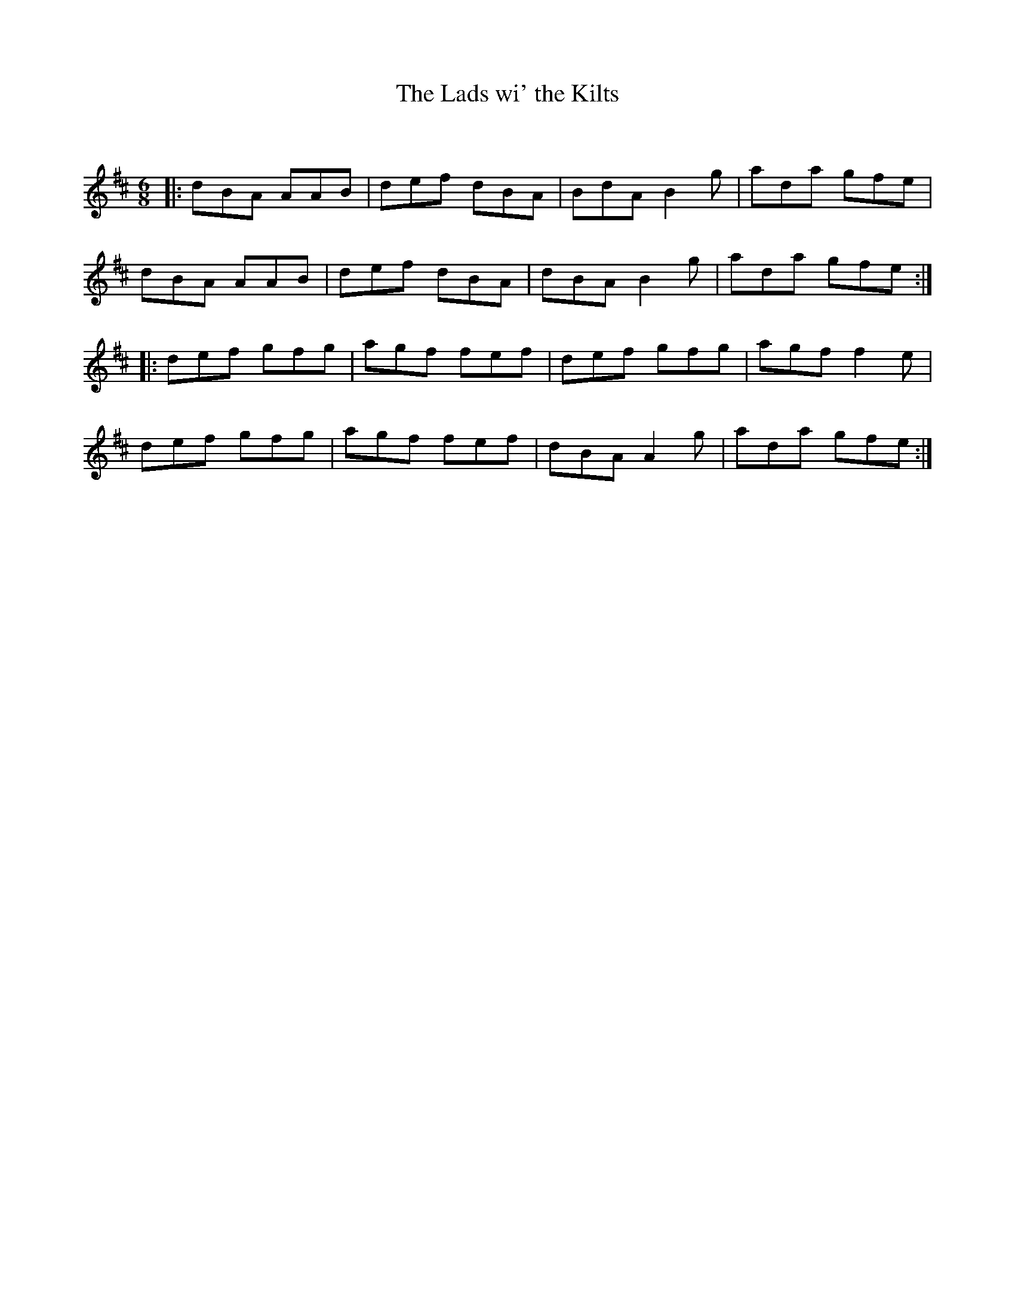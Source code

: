 X:1
T: The Lads wi' the Kilts
C:
R:Jig
Q:180
K:D
M:6/8
L:1/16
|:d2B2A2 A2A2B2|d2e2f2 d2B2A2|B2d2A2 B4g2|a2d2a2 g2f2e2|
d2B2A2 A2A2B2|d2e2f2 d2B2A2|d2B2A2 B4g2|a2d2a2 g2f2e2:|
|:d2e2f2 g2f2g2|a2g2f2 f2e2f2|d2e2f2 g2f2g2|a2g2f2f4e2|
d2e2f2 g2f2g2|a2g2f2 f2e2f2|d2B2A2 A4g2|a2d2a2 g2f2e2:|
